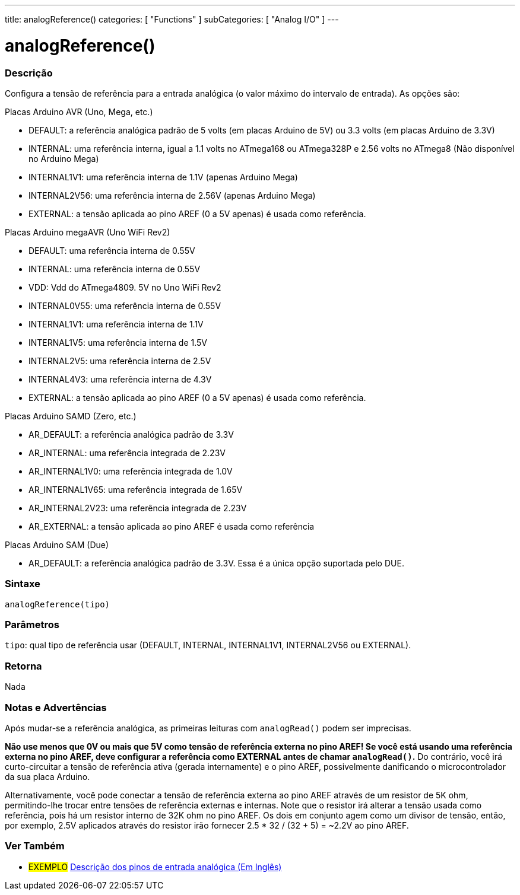 ---
title: analogReference()
categories: [ "Functions" ]
subCategories: [ "Analog I/O" ]
---

//

= analogReference()

// OVERVIEW SECTION STARTS
[#overview]
--

[float]
=== Descrição
Configura a tensão de referência para a entrada analógica (o valor máximo do intervalo de entrada). As opções são:

Placas Arduino AVR (Uno, Mega, etc.)

* DEFAULT: a referência analógica padrão de 5 volts (em placas Arduino de 5V) ou 3.3 volts (em placas Arduino de 3.3V)
* INTERNAL: uma referência interna, igual a 1.1 volts no ATmega168 ou ATmega328P e 2.56 volts no ATmega8 (Não disponível no Arduino Mega)
* INTERNAL1V1: uma referência interna de 1.1V (apenas Arduino Mega)
* INTERNAL2V56: uma referência interna de 2.56V (apenas Arduino Mega)
* EXTERNAL: a tensão aplicada ao pino AREF (0 a 5V apenas) é usada como referência.
[%hardbreaks]

Placas Arduino megaAVR (Uno WiFi Rev2)

* DEFAULT: uma referência interna de 0.55V
* INTERNAL: uma referência interna de 0.55V
* VDD: Vdd do ATmega4809. 5V no Uno WiFi Rev2
* INTERNAL0V55: uma referência interna de 0.55V
* INTERNAL1V1: uma referência interna de 1.1V
* INTERNAL1V5: uma referência interna de 1.5V
* INTERNAL2V5: uma referência interna de 2.5V
* INTERNAL4V3: uma referência interna de 4.3V
* EXTERNAL: a tensão aplicada ao pino AREF (0 a 5V apenas) é usada como referência.

Placas Arduino SAMD (Zero, etc.)

* AR_DEFAULT: a referência analógica padrão de 3.3V
* AR_INTERNAL: uma referência integrada de 2.23V
* AR_INTERNAL1V0: uma referência integrada de 1.0V
* AR_INTERNAL1V65: uma referência integrada de 1.65V
* AR_INTERNAL2V23: uma referência integrada de 2.23V
* AR_EXTERNAL: a tensão aplicada ao pino AREF é usada como referência

Placas Arduino SAM (Due)

* AR_DEFAULT: a referência analógica padrão de 3.3V. Essa é a única opção suportada pelo DUE.

[float]
=== Sintaxe
`analogReference(tipo)`


[float]
=== Parâmetros
`tipo`: qual tipo de referência usar (DEFAULT, INTERNAL, INTERNAL1V1, INTERNAL2V56 ou EXTERNAL).

[float]
=== Retorna
Nada

--
// OVERVIEW SECTION ENDS




// HOW TO USE SECTION STARTS
[#howtouse]
--

[float]
=== Notas e Advertências
Após mudar-se a referência analógica, as primeiras leituras com `analogRead()` podem ser imprecisas.

*Não use menos que 0V ou mais que 5V como tensão de referência externa no pino AREF! Se você está usando uma referência externa no pino AREF, deve configurar a referência como EXTERNAL antes de chamar `analogRead()`.* Do contrário, você irá curto-circuitar a tensão de referência ativa (gerada internamente) e o pino AREF, possivelmente danificando o microcontrolador da sua placa Arduino.

Alternativamente, você pode conectar a tensão de referência externa ao pino AREF através de um resistor de 5K ohm, permitindo-lhe trocar entre tensões de referência externas e internas. Note que o resistor irá alterar a tensão usada como referência, pois há um resistor interno de 32K ohm no pino AREF. Os dois em conjunto agem como um divisor de tensão, então, por exemplo, 2.5V aplicados através do resistor irão fornecer 2.5 * 32 / (32 + 5) = ~2.2V ao pino AREF.
[%hardbreaks]

--
// HOW TO USE SECTION ENDS


// SEE ALSO SECTION
[#see_also]
--

[float]
=== Ver Também

[role="example"]
* #EXEMPLO# http://arduino.cc/en/Tutorial/AnalogInputPins[Descrição dos pinos de entrada analógica (Em Inglês)^]

--
// SEE ALSO SECTION ENDS
